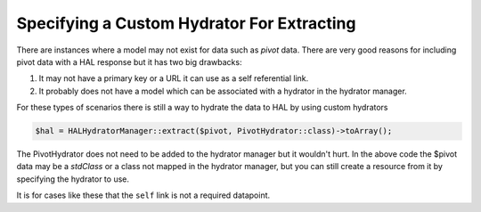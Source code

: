 Specifying a Custom Hydrator For Extracting
===========================================

There are instances where a model may not exist for data such as *pivot* data.
There are very good reasons for including pivot data with a HAL response but
it has two big drawbacks:

1. It may not have a primary key or a URL it can use as a self referential
   link.
2. It probably does not have a model which can be associated with a hydrator
   in the hydrator manager.

For these types of scenarios there is still a way to hydrate the data to HAL
by using custom hydrators

.. code:: php

  $hal = HALHydratorManager::extract($pivot, PivotHydrator::class)->toArray();

The PivotHydrator does not need to be added to the hydrator manager but it
wouldn't hurt.  In the above code the $pivot data may be a `stdClass` or
a class not mapped in the hydrator manager, but you can still create a resource
from it by specifying the hydrator to use.

It is for cases like these that the ``self`` link is not a required datapoint.
